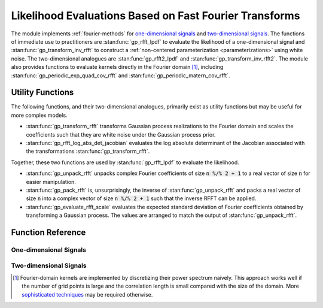 Likelihood Evaluations Based on Fast Fourier Transforms
=======================================================

The module implements :ref:`fourier-methods` for `one-dimensional signals`_ and `two-dimensional signals`_. The functions of immediate use to practitioners are :stan:func:`gp_rfft_lpdf` to evaluate the likelihood of a one-dimensional signal and :stan:func:`gp_transform_inv_rfft` to construct a :ref:`non-centered parameterization <parameterizations>` using white noise. The two-dimensional analogues are :stan:func:`gp_rfft2_lpdf` and :stan:func:`gp_transform_inv_rfft2`. The module also provides functions to evaluate kernels directly in the Fourier domain [#]_, including :stan:func:`gp_periodic_exp_quad_cov_rfft` and :stan:func:`gp_periodic_matern_cov_rfft`.

Utility Functions
-----------------

The following functions, and their two-dimensional analogues, primarily exist as utility functions but may be useful for more complex models.

- :stan:func:`gp_transform_rfft` transforms Gaussian process realizations to the Fourier domain and scales the coefficients such that they are white noise under the Gaussian process prior.
- :stan:func:`gp_rfft_log_abs_det_jacobian` evaluates the log absolute determinant of the Jacobian associated with the transformations :stan:func:`gp_transform_rfft`.

Together, these two functions are used by :stan:func:`gp_rfft_lpdf` to evaluate the likelihood.

- :stan:func:`gp_unpack_rfft` unpacks complex Fourier coefficients of size :code:`n %/% 2 + 1` to a real vector of size :code:`n` for easier manipulation.
- :stan:func:`gp_pack_rfft` is, unsurprisingly, the inverse of :stan:func:`gp_unpack_rfft` and packs a real vector of size :code:`n` into a complex vector of size :code:`n %/% 2 + 1` such that the inverse RFFT can be applied.
- :stan:func:`gp_evaluate_rfft_scale` evaluates the expected standard deviation of Fourier coefficients obtained by transforming a Gaussian process. The values are arranged to match the output of :stan:func:`gp_unpack_rfft`.

Function Reference
------------------

One-dimensional Signals
^^^^^^^^^^^^^^^^^^^^^^^

.. stan:autodoc:: ../../gptools/stan/gptools/fft1.stan

Two-dimensional Signals
^^^^^^^^^^^^^^^^^^^^^^^

.. stan:autodoc:: ../../gptools/stan/gptools/fft2.stan

.. [#] Fourier-domain kernels are implemented by discretizing their power spectrum naively. This approach works well if the number of grid points is large and the correlation length is small compared with the size of the domain. More `sophisticated techniques <https://proceedings.neurips.cc/paper/2020/file/92bf5e6240737e0326ea59846a83e076-Paper.pdf>`_ may be required otherwise.
